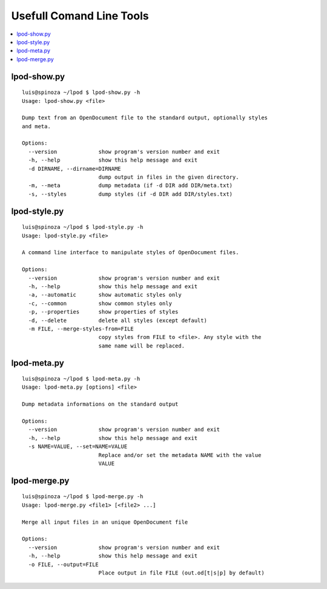 .. Copyright (c) 2009 Ars Aperta, Itaapy, Pierlis, Talend.

   Authors: Hervé Cauwelier <herve@itaapy.com>
            Luis Belmar-Letelier <luis@itaapy.com>
            David Versmisse <david.versmisse@itaapy.com>

   This file is part of Lpod (see: http://lpod-project.org).
   Lpod is free software; you can redistribute it and/or modify it under
   the terms of either:

   a) the GNU General Public License as published by the Free Software
      Foundation, either version 3 of the License, or (at your option)
      any later version.
      Lpod is distributed in the hope that it will be useful,
      but WITHOUT ANY WARRANTY; without even the implied warranty of
      MERCHANTABILITY or FITNESS FOR A PARTICULAR PURPOSE.  See the
      GNU General Public License for more details.
      You should have received a copy of the GNU General Public License
      along with Lpod.  If not, see <http://www.gnu.org/licenses/>.

   b) the Apache License, Version 2.0 (the "License");
      you may not use this file except in compliance with the License.
      You may obtain a copy of the License at
      http://www.apache.org/licenses/LICENSE-2.0

==========================
Usefull Comand Line Tools
==========================

.. contents::
   :local:

lpod-show.py
=============
::

  luis@spinoza ~/lpod $ lpod-show.py -h
  Usage: lpod-show.py <file>
  
  Dump text from an OpenDocument file to the standard output, optionally styles
  and meta.
  
  Options:
    --version             show program's version number and exit
    -h, --help            show this help message and exit
    -d DIRNAME, --dirname=DIRNAME
                          dump output in files in the given directory.
    -m, --meta            dump metadata (if -d DIR add DIR/meta.txt)
    -s, --styles          dump styles (if -d DIR add DIR/styles.txt)


lpod-style.py
=============
::

  luis@spinoza ~/lpod $ lpod-style.py -h
  Usage: lpod-style.py <file>
  
  A command line interface to manipulate styles of OpenDocument files.
  
  Options:
    --version             show program's version number and exit
    -h, --help            show this help message and exit
    -a, --automatic       show automatic styles only
    -c, --common          show common styles only
    -p, --properties      show properties of styles
    -d, --delete          delete all styles (except default)
    -m FILE, --merge-styles-from=FILE
                          copy styles from FILE to <file>. Any style with the
                          same name will be replaced.

lpod-meta.py
=============
::

  luis@spinoza ~/lpod $ lpod-meta.py -h
  Usage: lpod-meta.py [options] <file>
  
  Dump metadata informations on the standard output
  
  Options:
    --version             show program's version number and exit
    -h, --help            show this help message and exit
    -s NAME=VALUE, --set=NAME=VALUE
                          Replace and/or set the metadata NAME with the value
                          VALUE

lpod-merge.py
=============
::

  luis@spinoza ~/lpod $ lpod-merge.py -h
  Usage: lpod-merge.py <file1> [<file2> ...]
  
  Merge all input files in an unique OpenDocument file
  
  Options:
    --version             show program's version number and exit
    -h, --help            show this help message and exit
    -o FILE, --output=FILE
                          Place output in file FILE (out.od[t|s|p] by default)

    
